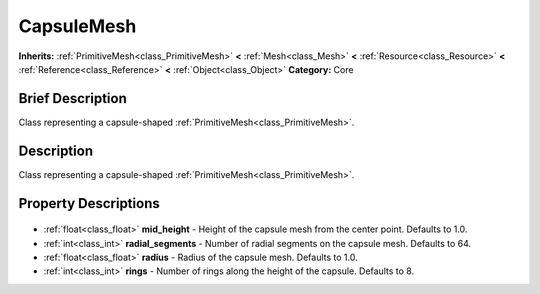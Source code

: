 .. Generated automatically by doc/tools/makerst.py in Godot's source tree.
.. DO NOT EDIT THIS FILE, but the CapsuleMesh.xml source instead.
.. The source is found in doc/classes or modules/<name>/doc_classes.

.. _class_CapsuleMesh:

CapsuleMesh
===========

**Inherits:** :ref:`PrimitiveMesh<class_PrimitiveMesh>` **<** :ref:`Mesh<class_Mesh>` **<** :ref:`Resource<class_Resource>` **<** :ref:`Reference<class_Reference>` **<** :ref:`Object<class_Object>`
**Category:** Core

Brief Description
-----------------

Class representing a capsule-shaped :ref:`PrimitiveMesh<class_PrimitiveMesh>`.

Description
-----------

Class representing a capsule-shaped :ref:`PrimitiveMesh<class_PrimitiveMesh>`.

Property Descriptions
---------------------

  .. _class_CapsuleMesh_mid_height:

- :ref:`float<class_float>` **mid_height** - Height of the capsule mesh from the center point. Defaults to 1.0.

  .. _class_CapsuleMesh_radial_segments:

- :ref:`int<class_int>` **radial_segments** - Number of radial segments on the capsule mesh. Defaults to 64.

  .. _class_CapsuleMesh_radius:

- :ref:`float<class_float>` **radius** - Radius of the capsule mesh. Defaults to 1.0.

  .. _class_CapsuleMesh_rings:

- :ref:`int<class_int>` **rings** - Number of rings along the height of the capsule. Defaults to 8.


